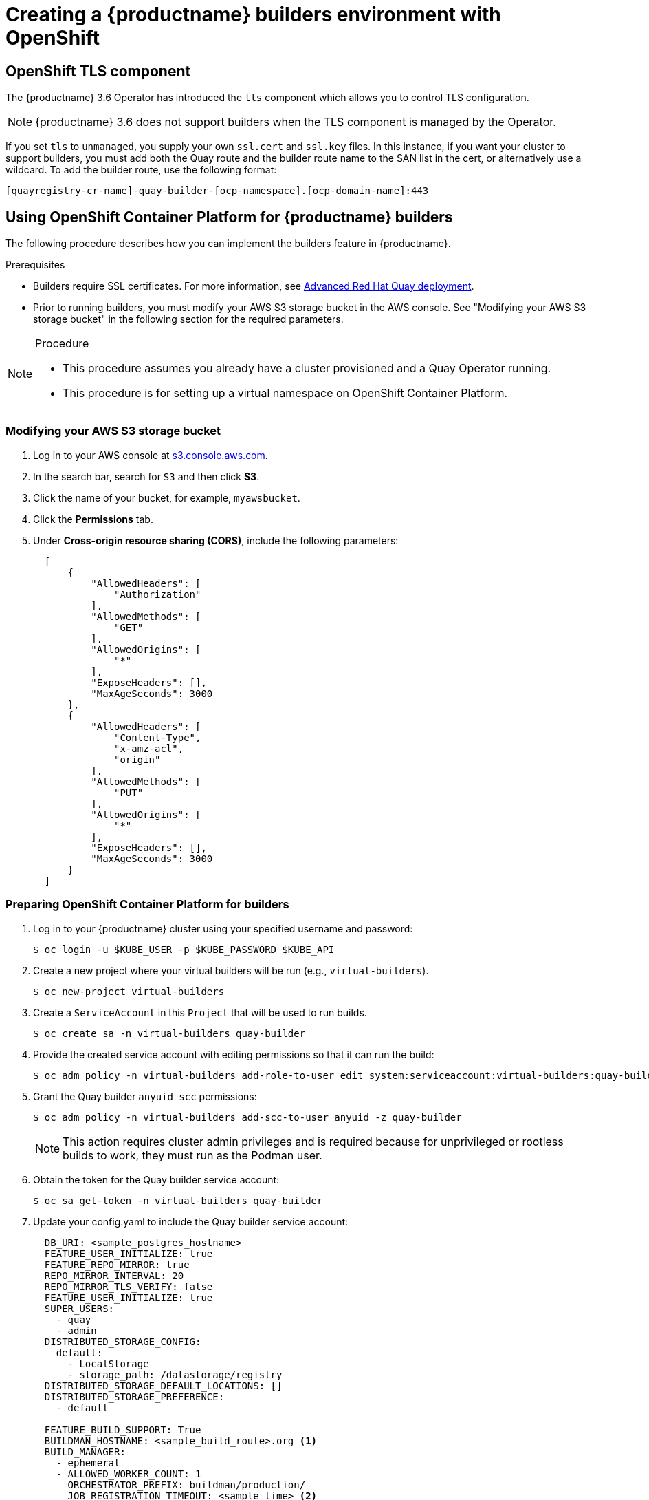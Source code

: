 [[setting-up-builders]]
= Creating a {productname} builders environment with OpenShift

== OpenShift TLS component

The {productname} 3.6 Operator has introduced the `tls` component which allows you to control TLS configuration.

[NOTE]
====
{productname} 3.6 does not support builders when the TLS component is managed by the Operator.
====

If you set `tls` to `unmanaged`, you supply your own `ssl.cert` and `ssl.key` files. In this instance, if you want your cluster to support builders, you must add both the Quay route and the builder route name to the SAN list in the cert, or alternatively use a wildcard.  To add the builder route, use the following format:

[source,bash]
----
[quayregistry-cr-name]-quay-builder-[ocp-namespace].[ocp-domain-name]:443
----

[[red-hat-quay-quota-builders-establishment]]
== Using OpenShift Container Platform for {productname} builders

The following procedure describes how you can implement the builders feature in {productname}.

.Prerequisites

* Builders require SSL certificates. For more information, see link:https://dxp-docs.ext.us-west.aws.prod.paas.redhat.com/documentation/en-us/red_hat_quay/3.6/html-single/deploy_red_hat_quay_for_proof-of-concept_non-production_purposes/index#advanced_red_hat_quay_deployment[Advanced Red Hat Quay deployment].

* Prior to running builders, you must modify your AWS S3 storage bucket in the AWS console. See "Modifying your AWS S3 storage bucket" in the following section for the required parameters.

.Procedure

[NOTE]
====
* This procedure assumes you already have a cluster provisioned and a Quay Operator running.
* This procedure is for setting up a virtual namespace on OpenShift Container Platform.
====

[[red-hat-quay-s3-bucket-modify]]
=== Modifying your AWS S3 storage bucket

. Log in to your AWS console at link:https://s3.console.aws.amazon.com[s3.console.aws.com].

. In the search bar, search for `S3` and then click *S3*.

. Click the name of your bucket, for example, `myawsbucket`.

. Click the *Permissions* tab.

. Under *Cross-origin resource sharing (CORS)*, include the following parameters:
+
[source,yaml]
----
  [
      {
          "AllowedHeaders": [
              "Authorization"
          ],
          "AllowedMethods": [
              "GET"
          ],
          "AllowedOrigins": [
              "*"
          ],
          "ExposeHeaders": [],
          "MaxAgeSeconds": 3000
      },
      {
          "AllowedHeaders": [
              "Content-Type",
              "x-amz-acl",
              "origin"
          ],
          "AllowedMethods": [
              "PUT"
          ],
          "AllowedOrigins": [
              "*"
          ],
          "ExposeHeaders": [],
          "MaxAgeSeconds": 3000
      }
  ]
----

[[red-hat-quay-setting-up-builders]]
=== Preparing OpenShift Container Platform for builders

. Log in to your {productname} cluster using your specified username and password:
+
----
$ oc login -u $KUBE_USER -p $KUBE_PASSWORD $KUBE_API
----

. Create a new project where your virtual builders will be run (e.g., `virtual-builders`).
+
----
$ oc new-project virtual-builders
----

. Create a `ServiceAccount` in this `Project` that will be used to run builds.
+
----
$ oc create sa -n virtual-builders quay-builder
----

. Provide the created service account with editing permissions so that it can run the build:
+
----
$ oc adm policy -n virtual-builders add-role-to-user edit system:serviceaccount:virtual-builders:quay-builder
----

. Grant the Quay builder `anyuid scc` permissions:
+
----
$ oc adm policy -n virtual-builders add-scc-to-user anyuid -z quay-builder
----
+
[NOTE]
====
This action requires cluster admin privileges and is required because for unprivileged or rootless builds to work, they must run as the Podman user.
====

. Obtain the token for the Quay builder service account:

+
----
$ oc sa get-token -n virtual-builders quay-builder

----

. Update your config.yaml to include the Quay builder service account:
+
[source,yaml]
----
  DB_URI: <sample_postgres_hostname>
  FEATURE_USER_INITIALIZE: true
  FEATURE_REPO_MIRROR: true
  REPO_MIRROR_INTERVAL: 20
  REPO_MIRROR_TLS_VERIFY: false
  FEATURE_USER_INITIALIZE: true
  SUPER_USERS:
    - quay
    - admin
  DISTRIBUTED_STORAGE_CONFIG:
    default:
      - LocalStorage
      - storage_path: /datastorage/registry
  DISTRIBUTED_STORAGE_DEFAULT_LOCATIONS: []
  DISTRIBUTED_STORAGE_PREFERENCE:
    - default

  FEATURE_BUILD_SUPPORT: True
  BUILDMAN_HOSTNAME: <sample_build_route>.org <1>
  BUILD_MANAGER:
    - ephemeral
    - ALLOWED_WORKER_COUNT: 1
      ORCHESTRATOR_PREFIX: buildman/production/
      JOB_REGISTRATION_TIMEOUT: <sample_time> <2>
      ORCHESTRATOR:
        REDIS_HOST: <sample_redis_hostname> <3>
        REDIS_PASSWORD: ""
        REDIS_SSL: false
        REDIS_SKIP_KEYSPACE_EVENT_SETUP: false
      EXECUTORS:
        - EXECUTOR: kubernetesPodman
          NAME: openshift
          BUILDER_NAMESPACE: <sample_builder_namespace> <4>
          SETUP_TIME: 180
          MINIMUM_RETRY_THRESHOLD: 1
          BUILDER_CONTAINER_IMAGE: <sample_builder_container_image> <5>
          # Kubernetes resource options
          K8S_API_SERVER: <sample_k8s_api_server> <6>
          K8S_API_TLS_CA: /conf/stack/<sample_crt_file>.crt <7>
          VOLUME_SIZE: 8G
          KUBERNETES_DISTRIBUTION: openshift
          CONTAINER_MEMORY_LIMITS: 300Mi
          CONTAINER_CPU_LIMITS: 1G <8>
          CONTAINER_MEMORY_REQUEST: 300Mi
          CONTAINER_CPU_REQUEST: 1G
          NODE_SELECTOR_LABEL_KEY: ""
          NODE_SELECTOR_LABEL_VALUE: ""
          SERVICE_ACCOUNT_NAME: <sample_service_account_name>
          SERVICE_ACCOUNT_TOKEN: <sample_account_token> <9>
----
+
<1> The build route is obtained by running `oc get route -n` with the name of your OpenShift Operators namespace. A port must be provided at the end of the route, for example, and it should follow the following format: `[quayregistry-cr-name]-quay-builder-[ocp-namespace].[ocp-domain-name]:443`.
<2> If the `JOB_REGISTRATION_TIMEOUT` parameter is set too low, you might receive the following error: `failed to register job to build manager: rpc error: code = Unauthenticated desc = Invalid build token: Signature has expired`. It is suggested that this parameter be set to at least 240.
<3> If your Redis host has a password or SSL certificates, you must update accordingly.
<4> Set to match the name of your virtual builders namespace, for example, `virtual-builders`.
<5> For early access, the `BUILDER_CONTAINER_IMAGE` is currently `quay.io/projectquay/quay-builder:3.7.0-rc.2`. Note that this might change during the early access window. In the event this happens, customers will be alerted.
<6> Obtained by running `oc cluster-info`.
<7> You must manually create and add your custom .crt TLS. For more information, see link:
<8> For virtual builds, you must ensure that there are enough resources in your cluster.
<9> Obtained when running `oc create sa` in Step 3 of this procedure.

[[red-hat-quay-manual-ssl-for-builders]]
=== Manually adding SSL certificates.

[IMPORTANT]
====
* Due to a known issue with the configuration tool, you must manually add your custom SSL certificates to properly run builders. Use the following procedure to manually add custom SSL certificates. For more information creating SSL certificates, see link:https://dxp-docs.ext.us-west.aws.prod.paas.redhat.com/documentation/en-us/red_hat_quay/3.6/html-single/deploy_red_hat_quay_for_proof-of-concept_non-production_purposes/index#advanced_red_hat_quay_deployment[Advanced Red Hat Quay deployment].
* In the following steps, your SSL certificates and keys must match the name of your `K8S_API_TLS_CA` file name in the config.yaml in the previous procedure. This can be cross-checked by comparing name of your `K8S_API_TLS_CA` file name, e.g., `<sample_crt_file>.crt` with the same name that appears under the *Data* information of the `example-registry-config-bundle` *Details* page.
====

. In your Quay Registry yaml, set `kind: tls` to `managed: false`:
+
[source,yaml]
----
  - kind: tls
    managed: false
----

. Generate a self-signed SSL certificate with the .crt extension:
+
----
$ SECRET=$(oc get sa openshift-apiserver-sa --namespace=openshift-apiserver -o json | jq -r '.secrets[] | select(.name | contains("openshift-apiserver-sa-token"))'.name)\
oc get secret $SECRET -n openshift-apiserver -o json | jq  '.data."ca.crt"' -r | base64 -d > <sample_crt_file>.crt
----

. Create a `domain.conf` certificate authority. For more information, see link:https://dxp-docs.ext.us-west.aws.prod.paas.redhat.com/documentation/en-us/red_hat_quay/3.6/html-single/deploy_red_hat_quay_for_proof-of-concept_non-production_purposes/index#create-a-ca-and-sign-a-certificate[Create a Certificate Authority and sign a certificate].
+
[NOTE]
====
* Your `DNS.1` alt_name must match the `BUILDMAN_HOSTNAME` of your config.yaml.
* Your `DNS.2` alt_name must match the URL of your Quay registry.
====

. Generate an ssl.cert and an ssl.key:
+
----
$ openssl req -newkey rsa:4096 -x509  -sha256  -days 3650  -nodes  -out ssl.cert  -keyout ssl.key -config domain.conf
----

. Create a new .crt secret in your default namespace:
+
----
$ oc create secret generic temp-crt --from-file <sample_crt_file>.crt
----

. Create a new ssl.key and ssl.cert in your default namespace:
+
----
$ oc create secret generic quay-config-ssl --from-file ssl.cert --from-file ssl.key
----

. Manually add the newly-generated .crt file to your Quay configuration using the UI by first going to *Workloads* -> *Secrets* on the OpenShift Container Platform UI.

. Search for the name of your temporary secret created above, for example, `temp-crt`.

. Click the name of your temporary secret, then click the *YAML* tab.

. Under the `data` parameter of the `temp-crt` yaml, copy the name of your newly-created .crt file and thumbprint, for example:
+
[source,yaml]
----
  data:
    <sample_crt_file>.crt: >-
      xxxxx
----

. Manually add the newly-generated .crt file to your Quay Registry configuration bundle by returning to the *Secrets* page on the OpenShift Container Platform UI and searching for the `example-registry-config-bundle`.

. Under the `data` parameter of the `example-registry-config-bundle` yaml, copy the name of your .crt file and thumbprint, for example:
+
[source,yaml]
----
  data:
    <sample_crt_file>.crt: >-
      xxxxx
----

. Manually add the ssl.key and ssl.cert to your namespace's (e.g., `virtual-builders`) Quay config SSL by returning to the *Secrets* page on the OpenShift Container Platform UI and searching for `quay-config-ssl`.

. Under the `data` parameter of the `quay-config-ssl` yaml, copy the name of your ssl.key, ssl.cert and their respective thumbprints, for example:
+
[source,yaml]
----
  data:
    ssl.cert: >-
      xxxxx
    ssl.key: >-
      xxxxx
----

. Manually add the ssl.key and ssl.cert file to your Quay Registry configuration bundle by returning to the *Secrets* page on the OpenShift Container Platform UI and searching for the `example-registry-config-bundle`.

. Under the `data` parameter of the `example-registry-config-bundle` yaml, copy the the ssl.cert and ssl.key and their thumbprints, for example:
+
[source,yaml]
----
  data:
    ssl.cert: >-
      xxxxx
    ssl.key: >-
      xxxxx
----

. Click *Save*.

. After reconfiguring your Quay registry, check the status of your pods by running the following command:
+
----
$ oc get pods
----

[[red-hat-quay-builders-ui]]
=== Using the UI to create a build trigger

. Obtain the route to your Quay registry:
+
----
$ oc get route
----
+
Example output:
+
----
reg-quay-quay.apps.ci-ln-he73nk-82jg7.origin-ci-int-aws.dev.rhcloud.com
----

. Log in to your Quay repository.

. Click *Create New Repository* and create a new registry, for example, `test`.

. On the *Repositories* page, click *Builds* on the left hand pane, and then *Create Build Trigger*.

. Enter the HTTPS or SSH style URL used to clone your Git repository, then click *Continue*.

. Check *Tag manifest with the branch or tag name* and then click *Continue*.

. Enter the location of the Dockerfile to build when the trigger is invoked, for example, `/Dockerfile` and click *Continue*.

. Enter the location of the context for the Docker build, for example, `/`, and click *Continue*.

. If warranted, create a Robot Account. Otherwise, click *Continue*.

. Click *Continue* to verify the parameters.

. On the *Builds* page, click *Options* of your Trigger Name, and then click *Run Trigger Now*.

. Enter the commit of the Git repository you are cloning and click *Run Build*.

. You can check the status of your build by clicking the commit in the *Build History* page, or by running `oc get pods -n virtual-builders`.

. When the build is finished, you can check the status of the tag under *Tags* on the left hand pane.
+
[NOTE]
====
With early access, full build logs and timestamps of builds are currently unavailable.
====
